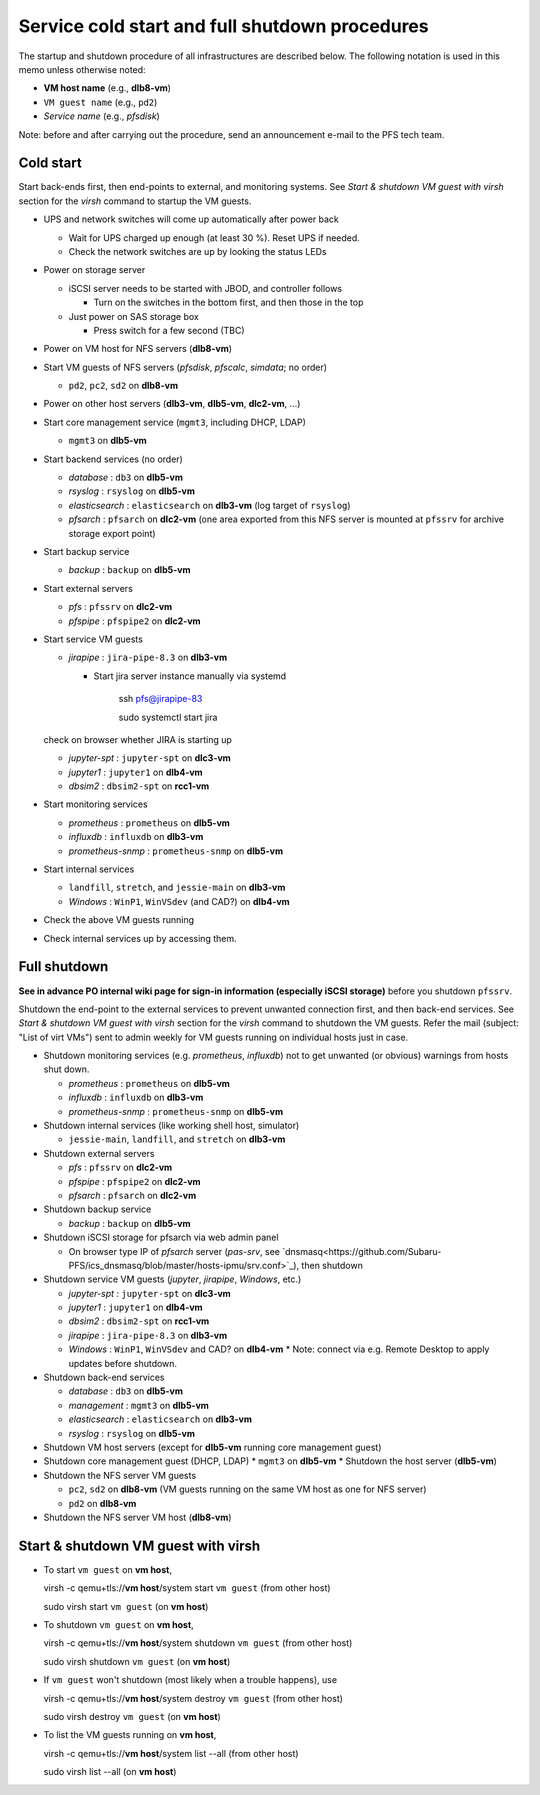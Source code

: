 Service cold start and full shutdown procedures
------

The startup and shutdown procedure of all infrastructures are described below.
The following notation is used in this memo unless otherwise noted:

* **VM host name** (e.g., **dlb8-vm**)

* ``VM guest name``  (e.g., ``pd2``)

* *Service name* (e.g., *pfsdisk*)

Note: before and after carrying out the procedure, send an announcement e-mail to the PFS tech team.

Cold start
======

Start back-ends first, then end-points to external, and monitoring systems.
See `Start & shutdown VM guest with virsh` section for the `virsh` command to startup the VM guests.

* UPS and network switches will come up automatically after power back

  * Wait for UPS charged up enough (at least 30 %). Reset UPS if needed.
  * Check the network switches are up by looking the status LEDs

* Power on storage server

  * iSCSI server needs to be started with JBOD, and controller follows

    * Turn on the switches in the bottom first, and then those in the top

  * Just power on SAS storage box

    * Press switch for a few second (TBC)

* Power on VM host for NFS servers (**dlb8-vm**)

* Start VM guests of NFS servers
  (*pfsdisk*, *pfscalc*, *simdata*; no order)

  * ``pd2``, ``pc2``, ``sd2`` on **dlb8-vm**

* Power on other host servers (**dlb3-vm**, **dlb5-vm**, **dlc2-vm**, ...)

* Start core management service (``mgmt3``, including DHCP, LDAP)

  * ``mgmt3`` on **dlb5-vm**

* Start backend services (no order)

  * *database* : ``db3`` on **dlb5-vm**
  * *rsyslog* : ``rsyslog`` on **dlb5-vm**
  * *elasticsearch* : ``elasticsearch`` on **dlb3-vm** (log target of ``rsyslog``)
  * *pfsarch* : ``pfsarch`` on **dlc2-vm** (one area exported from this NFS server is mounted at ``pfssrv`` for archive storage export point)

* Start backup service

  * *backup* : ``backup`` on **dlb5-vm**

* Start external servers

  * *pfs* : ``pfssrv`` on **dlc2-vm**
  * *pfspipe* : ``pfspipe2`` on **dlc2-vm**

* Start service VM guests

  * *jirapipe* : ``jira-pipe-8.3`` on **dlb3-vm**

    * Start jira server instance manually via systemd

	ssh pfs@jirapipe-83

	sudo systemctl start jira

  check on browser whether JIRA is starting up

  * *jupyter-spt* : ``jupyter-spt`` on **dlc3-vm**
  * *jupyter1* : ``jupyter1`` on **dlb4-vm**
  * *dbsim2* : ``dbsim2-spt`` on **rcc1-vm**

* Start monitoring services

  * *prometheus* : ``prometheus`` on **dlb5-vm**
  * *influxdb* : ``influxdb`` on **dlb3-vm**
  * *prometheus-snmp* : ``prometheus-snmp`` on **dlb5-vm**

* Start internal services

  * ``landfill``, ``stretch``, and ``jessie-main`` on **dlb3-vm**
  * *Windows* : ``WinP1``, ``WinVSdev`` (and CAD?) on **dlb4-vm**

* Check the above VM guests running
* Check internal services up by accessing them.

Full shutdown
======

**See in advance PO internal wiki page for sign-in information (especially iSCSI storage)** before you shutdown ``pfssrv``.

Shutdown the end-point to the external services to prevent unwanted connection first, and 
then back-end services. 
See `Start & shutdown VM guest with virsh` section for the `virsh` command to shutdown the VM guests.
Refer the mail (subject: \"List of virt VMs\") sent to admin weekly for VM guests running on individual hosts just in case.

* Shutdown monitoring services (e.g. *prometheus*, *influxdb*) not to get unwanted (or obvious) warnings from hosts shut down.

  * *prometheus* : ``prometheus`` on **dlb5-vm**
  * *influxdb* : ``influxdb`` on **dlb3-vm**
  * *prometheus-snmp* : ``prometheus-snmp`` on **dlb5-vm**

* Shutdown internal services (like working shell host, simulator)

  * ``jessie-main``, ``landfill``, and ``stretch`` on **dlb3-vm**

* Shutdown external servers

  * *pfs* : ``pfssrv`` on **dlc2-vm**
  * *pfspipe* : ``pfspipe2`` on **dlc2-vm**
  * *pfsarch* : ``pfsarch`` on **dlc2-vm**

* Shutdown backup service

  * *backup* : ``backup`` on **dlb5-vm**

* Shutdown iSCSI storage for pfsarch via web admin panel

  * On browser type IP of *pfsarch* server (`pas-srv`, see `dnsmasq<https://github.com/Subaru-PFS/ics_dnsmasq/blob/master/hosts-ipmu/srv.conf>`_), then shutdown

* Shutdown service VM guests (*jupyter*, *jirapipe*, *Windows*, etc.)

  * *jupyter-spt* : ``jupyter-spt`` on **dlc3-vm**
  * *jupyter1* : ``jupyter1`` on **dlb4-vm**
  * *dbsim2* : ``dbsim2-spt`` on **rcc1-vm**
  * *jirapipe* : ``jira-pipe-8.3`` on **dlb3-vm**
  * *Windows* : ``WinP1``, ``WinVSdev`` and CAD? on **dlb4-vm** 
    * Note: connect via e.g. Remote Desktop to apply updates before shutdown.

* Shutdown back-end services

  * *database* : ``db3`` on **dlb5-vm**
  * *management* : ``mgmt3`` on **dlb5-vm**
  * *elasticsearch* : ``elasticsearch`` on **dlb3-vm**
  * *rsyslog* : ``rsyslog`` on **dlb5-vm**

* Shutdown VM host servers (except for **dlb5-vm** running core management guest)
* Shutdown core management guest (DHCP, LDAP)
  * ``mgmt3`` on **dlb5-vm**
  * Shutdown the host server (**dlb5-vm**)
* Shutdown the NFS server VM guests

  * ``pc2``, ``sd2`` on **dlb8-vm** (VM guests running on the same VM host as one for NFS server)
  * ``pd2`` on **dlb8-vm**

* Shutdown the NFS server VM host (**dlb8-vm**)


Start & shutdown VM guest with virsh
=====

* To start ``vm guest`` on **vm host**,

  virsh -c qemu+tls://**vm host**/system start ``vm guest``  (from other host) 

  sudo virsh start ``vm guest`` (on **vm host**)

* To shutdown ``vm guest`` on **vm host**,

  virsh -c qemu+tls://**vm host**/system shutdown ``vm guest``  (from other host) 

  sudo virsh shutdown ``vm guest`` (on **vm host**)

* If ``vm guest`` won't shutdown (most likely when a trouble happens), use

  virsh -c qemu+tls://**vm host**/system destroy ``vm guest``  (from other host) 

  sudo virsh destroy ``vm guest`` (on **vm host**)

* To list the VM guests running on **vm host**,

  virsh -c qemu+tls://**vm host**/system list --all  (from other host) 

  sudo virsh list --all (on **vm host**)

